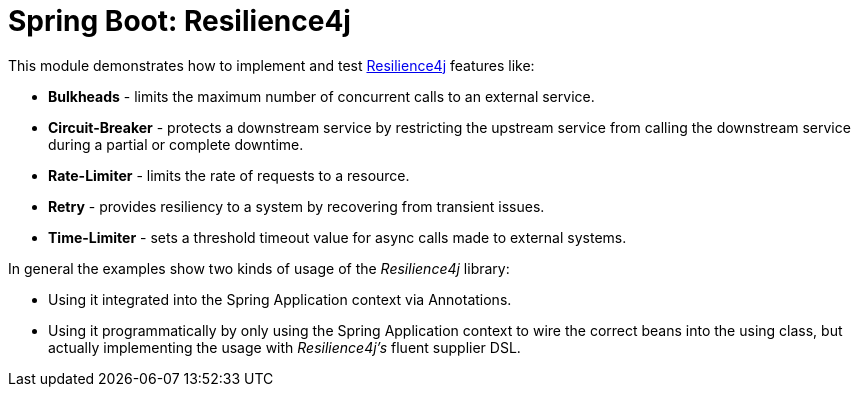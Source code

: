 = Spring Boot: Resilience4j

This module demonstrates how to implement and test link:https://github.com/resilience4j/resilience4j[Resilience4j] features like:

* *Bulkheads* - limits the maximum number of concurrent calls to an external service.
* *Circuit-Breaker* - protects a downstream service by restricting the upstream service from calling the downstream service during a partial or complete downtime.
* *Rate-Limiter* - limits the rate of requests to a resource.
* *Retry* - provides resiliency to a system by recovering from transient issues.
* *Time-Limiter* - sets a threshold timeout value for async calls made to external systems.

In general the examples show two kinds of usage of the _Resilience4j_ library:

* Using it integrated into the Spring Application context via Annotations.
* Using it programmatically by only using the Spring Application context to wire the correct beans into the using class, but actually implementing the usage with _Resilience4j's_ fluent supplier DSL.
